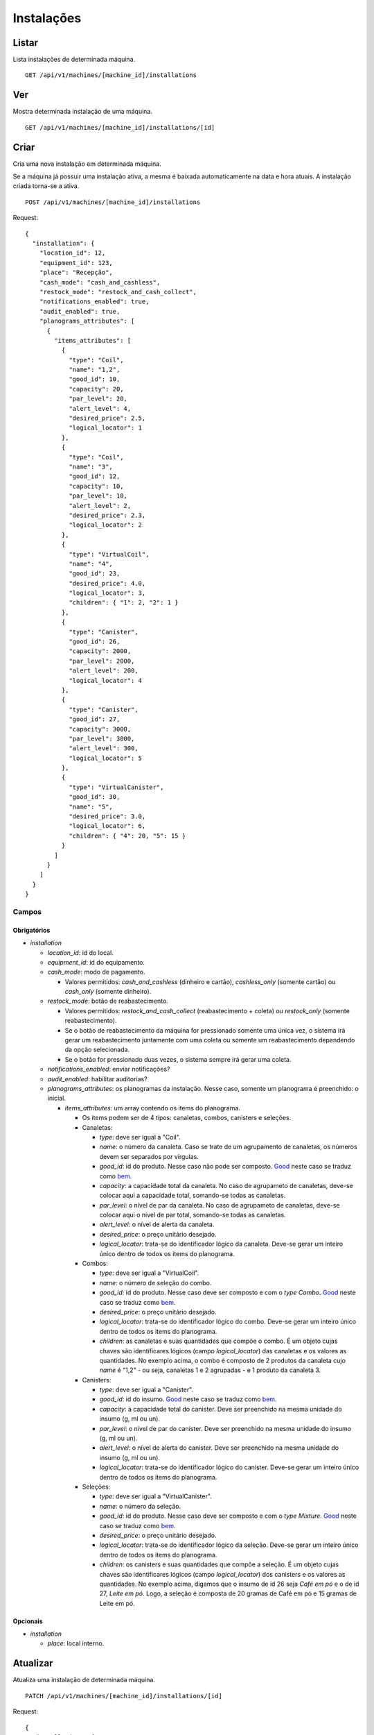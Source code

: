 ###########
Instalações
###########

Listar
======

Lista instalações de determinada máquina.

::

    GET /api/v1/machines/[machine_id]/installations

Ver
===

Mostra determinada instalação de uma máquina.

::

    GET /api/v1/machines/[machine_id]/installations/[id]

Criar
=====

Cria uma nova instalação em determinada máquina.

Se a máquina já possuir uma instalação ativa, a mesma é baixada automaticamente na data e hora atuais. A instalação criada torna-se a ativa.

::

    POST /api/v1/machines/[machine_id]/installations

Request::

    {
      "installation": {
        "location_id": 12,
        "equipment_id": 123,
        "place": "Recepção",
        "cash_mode": "cash_and_cashless",
        "restock_mode": "restock_and_cash_collect",
        "notifications_enabled": true,
        "audit_enabled": true,
        "planograms_attributes": [
          {
            "items_attributes": [
              {
                "type": "Coil",
                "name": "1,2",
                "good_id": 10,
                "capacity": 20,
                "par_level": 20,
                "alert_level": 4,
                "desired_price": 2.5,
                "logical_locator": 1
              },
              {
                "type": "Coil",
                "name": "3",
                "good_id": 12,
                "capacity": 10,
                "par_level": 10,
                "alert_level": 2,
                "desired_price": 2.3,
                "logical_locator": 2
              },
              {
                "type": "VirtualCoil",
                "name": "4",
                "good_id": 23,
                "desired_price": 4.0,
                "logical_locator": 3,
                "children": { "1": 2, "2": 1 }
              },
              {
                "type": "Canister",
                "good_id": 26,
                "capacity": 2000,
                "par_level": 2000,
                "alert_level": 200,
                "logical_locator": 4
              },
              {
                "type": "Canister",
                "good_id": 27,
                "capacity": 3000,
                "par_level": 3000,
                "alert_level": 300,
                "logical_locator": 5
              },
              {
                "type": "VirtualCanister",
                "good_id": 30,
                "name": "5",
                "desired_price": 3.0,
                "logical_locator": 6,
                "children": { "4": 20, "5": 15 }
              }
            ]
          }
        ]
      }
    }

Campos
------

Obrigatórios
^^^^^^^^^^^^

* *installation*

  * *location_id*: id do local.
  * *equipment_id*: id do equipamento.
  * *cash_mode*: modo de pagamento.

    * Valores permitidos: *cash_and_cashless* (dinheiro e cartão), *cashless_only* (somente cartão) ou *cash_only* (somente dinheiro).

  * *restock_mode*: botão de reabastecimento.

    * Valores permitidos: *restock_and_cash_collect* (reabastecimento + coleta) ou *restock_only* (somente reabastecimento).
    * Se o botão de reabastecimento da máquina for pressionado somente uma única vez, o sistema irá gerar um reabastecimento juntamente com uma coleta ou somente um reabastecimento dependendo da opção selecionada.
    * Se o botão for pressionado duas vezes, o sistema sempre irá gerar uma coleta.

  * *notifications_enabled*: enviar notificações?
  * *audit_enabled*: habilitar auditorias?

  * *planograms_attributes*: os planogramas da instalação. Nesse caso, somente um planograma é preenchido: o inicial.

    * *items_attributes*: um array contendo os items do planograma.

      * Os items podem ser de 4 tipos: canaletas, combos, canisters e seleções.
      * Canaletas:

        * *type*: deve ser igual a "Coil".
        * *name*: o número da canaleta. Caso se trate de um agrupamento de canaletas, os números devem ser separados por vírgulas.
        * *good_id*: id do produto. Nesse caso não pode ser composto. `Good <https://en.wikipedia.org/wiki/Good_%28economics%29>`_ neste caso se traduz como `bem <https://pt.wikipedia.org/wiki/Bem_%28economia%29>`_.
        * *capacity*: a capacidade total da canaleta. No caso de agrupameto de canaletas, deve-se colocar aqui a capacidade total, somando-se todas as canaletas.
        * *par_level*: o nível de par da canaleta. No caso de agrupameto de canaletas, deve-se colocar aqui o nível de par total, somando-se todas as canaletas.
        * *alert_level*: o nível de alerta da canaleta.
        * *desired_price*: o preço unitário desejado.
        * *logical_locator*: trata-se do identificador lógico da canaleta. Deve-se gerar um inteiro único dentro de todos os items do planograma.

      * Combos:

        * *type*: deve ser igual a "VirtualCoil".
        * *name*: o número de seleção do combo.
        * *good_id*: id do produto. Nesse caso deve ser composto e com o *type* *Combo*. `Good <https://en.wikipedia.org/wiki/Good_%28economics%29>`_ neste caso se traduz como `bem <https://pt.wikipedia.org/wiki/Bem_%28economia%29>`_.
        * *desired_price*: o preço unitário desejado.
        * *logical_locator*: trata-se do identificador lógico do combo. Deve-se gerar um inteiro único dentro de todos os items do planograma.
        * *children*: as canaletas e suas quantidades que compõe o combo. É um objeto cujas chaves são identificares lógicos (campo *logical_locator*) das canaletas e os valores as quantidades. No exemplo acima, o combo é composto de 2 produtos da canaleta cujo *name* é "1,2" - ou seja, canaletas 1 e 2 agrupadas - e 1 produto da canaleta 3.

      * Canisters:

        * *type*: deve ser igual a "Canister".
        * *good_id*: id do insumo. `Good <https://en.wikipedia.org/wiki/Good_%28economics%29>`_ neste caso se traduz como `bem <https://pt.wikipedia.org/wiki/Bem_%28economia%29>`_.
        * *capacity*: a capacidade total do canister. Deve ser preenchido na mesma unidade do insumo (g, ml ou un).
        * *par_level*: o nível de par do canister. Deve ser preenchido na mesma unidade do insumo (g, ml ou un).
        * *alert_level*: o nível de alerta do canister. Deve ser preenchido na mesma unidade do insumo (g, ml ou un).
        * *logical_locator*: trata-se do identificador lógico do canister. Deve-se gerar um inteiro único dentro de todos os items do planograma.

      * Seleções:

        * *type*: deve ser igual a "VirtualCanister".
        * *name*: o número da seleção.
        * *good_id*: id do produto. Nesse caso deve ser composto e com o *type* *Mixture*. `Good <https://en.wikipedia.org/wiki/Good_%28economics%29>`_ neste caso se traduz como `bem <https://pt.wikipedia.org/wiki/Bem_%28economia%29>`_.
        * *desired_price*: o preço unitário desejado.
        * *logical_locator*: trata-se do identificador lógico da seleção. Deve-se gerar um inteiro único dentro de todos os items do planograma.
        * *children*: os canisters e suas quantidades que compõe a seleção. É um objeto cujas chaves são identificares lógicos (campo *logical_locator*) dos canisters e os valores as quantidades. No exemplo acima, digamos que o insumo de id 26 seja *Café em pó* e o de id 27, *Leite em pó*. Logo, a seleção é composta de 20 gramas de Café em pó e 15 gramas de Leite em pó.

Opcionais
^^^^^^^^^

* *installation*

  * *place*: local interno.

Atualizar
=========

Atualiza uma instalação de determinada máquina.

::

    PATCH /api/v1/machines/[machine_id]/installations/[id]

Request::

    {
      "installation": {
        "location_id": 13,
        "place": "Recepção 2",
        "notifications_enabled": false
      }
    }

Campos
------

Ao menos um campo interno a *installation* deve ser passado.

Somente os parâmetros *location_id*, *place* e *notifications_enabled* são considerados; os demais são ignorados.

Não é permitido atualizar um planograma ativo, somente cadastrar um outro planograma pendente. Para tanto, ver Planogramas.

Baixar
======

Baixa uma instalação de determinada máquina.

::

    DELETE /api/v1/machines/[machine_id]/installations/[id]
